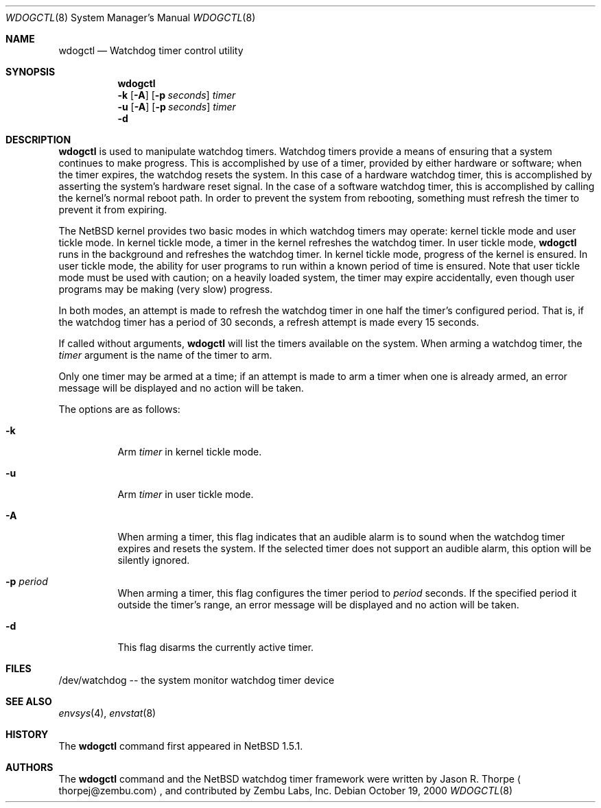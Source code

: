 .\"	$NetBSD: wdogctl.8,v 1.4 2001/11/16 11:27:09 wiz Exp $
.\"
.\" Copyright (c) 2000 Zembu Labs, Inc.
.\" All rights reserved.
.\"
.\" Author: Jason R. Thorpe <thorpej@zembu.com>
.\"
.\" Redistribution and use in source and binary forms, with or without
.\" modification, are permitted provided that the following conditions
.\" are met:
.\" 1. Redistributions of source code must retain the above copyright
.\"    notice, this list of conditions and the following disclaimer.
.\" 2. Redistributions in binary form must reproduce the above copyright
.\"    notice, this list of conditions and the following disclaimer in the
.\"    documentation and/or other materials provided with the distribution.
.\" 3. All advertising materials mentioning features or use of this software
.\"    must display the following acknowledgement:
.\"	This product includes software developed by Zembu Labs, Inc.
.\" 4. Neither the name of Zembu Labs nor the names of its employees may
.\"    be used to endorse or promote products derived from this software
.\"    without specific prior written permission.
.\"
.\" THIS SOFTWARE IS PROVIDED BY ZEMBU LABS, INC. ``AS IS'' AND ANY EXPRESS
.\" OR IMPLIED WARRANTIES, INCLUDING, BUT NOT LIMITED TO, THE IMPLIED WAR-
.\" RANTIES OF MERCHANTABILITY AND FITNESS FOR A PARTICULAR PURPOSE ARE DIS-
.\" CLAIMED.  IN NO EVENT SHALL ZEMBU LABS BE LIABLE FOR ANY DIRECT, INDIRECT,
.\" INCIDENTAL, SPECIAL, EXEMPLARY, OR CONSEQUENTIAL DAMAGES (INCLUDING, BUT
.\" NOT LIMITED TO, PROCUREMENT OF SUBSTITUTE GOODS OR SERVICES; LOSS OF USE,
.\" DATA, OR PROFITS; OR BUSINESS INTERRUPTION) HOWEVER CAUSED AND ON ANY
.\" THEORY OF LIABILITY, WHETHER IN CONTRACT, STRICT LIABILITY, OR TORT
.\" (INCLUDING NEGLIGENCE OR OTHERWISE) ARISING IN ANY WAY OUT OF THE USE OF
.\" THIS SOFTWARE, EVEN IF ADVISED OF THE POSSIBILITY OF SUCH DAMAGE.
.\"
.Dd October 19, 2000
.Dt WDOGCTL 8
.Os
.Sh NAME
.Nm wdogctl
.Nd Watchdog timer control utility
.Sh SYNOPSIS
.Nm
.Nm ""
.Fl k
.Op Fl A
.Op Fl p Ar seconds
.Ar timer
.Nm ""
.Fl u
.Op Fl A
.Op Fl p Ar seconds
.Ar timer
.Nm ""
.Fl d
.Sh DESCRIPTION
.Nm
is used to manipulate watchdog timers.  Watchdog timers provide a
means of ensuring that a system continues to make progress.  This
is accomplished by use of a timer, provided by either hardware or
software; when the timer expires, the watchdog resets the system.
In this case of a hardware watchdog timer, this is accomplished by
asserting the system's hardware reset signal.  In the case of a
software watchdog timer, this is accomplished by calling the kernel's
normal reboot path.  In order to prevent the system from rebooting,
something must refresh the timer to prevent it from expiring.
.Pp
The
.Nx
kernel provides two basic modes in which watchdog timers may
operate: kernel tickle mode and user tickle mode.  In kernel
tickle mode, a timer in the kernel refreshes the watchdog timer.
In user tickle mode,
.Nm
runs in the background and refreshes the watchdog timer.  In
kernel tickle mode, progress of the kernel is ensured.  In user
tickle mode, the ability for user programs to run within a known
period of time is ensured.  Note that user tickle mode must be
used with caution; on a heavily loaded system, the timer may
expire accidentally, even though user programs may be making
(very slow) progress.
.Pp
In both modes, an attempt is made to refresh the watchdog timer
in one half the timer's configured period.  That is, if the
watchdog timer has a period of 30 seconds, a refresh attempt
is made every 15 seconds.
.Pp
If called without arguments,
.Nm
will list the timers available on the system.  When arming a
watchdog timer, the
.Ar timer
argument is the name of the timer to arm.
.Pp
Only one timer may be armed at a time; if an attempt is made
to arm a timer when one is already armed, an error message
will be displayed and no action will be taken.
.Pp
The options are as follows:
.Bl -tag -width indent
.It Fl k
Arm
.Ar timer
in kernel tickle mode.
.It Fl u
Arm
.Ar timer
in user tickle mode.
.It Fl A
When arming a timer, this flag indicates that an audible alarm is
to sound when the watchdog timer expires and resets the system.
If the selected timer does not support an audible alarm, this
option will be silently ignored.
.It Fl p Ar period
When arming a timer, this flag configures the timer period to
.Ar period
seconds.  If the specified period it outside the timer's
range, an error message will be displayed and no action will
be taken.
.It Fl d
This flag disarms the currently active timer.
.El
.Sh FILES
/dev/watchdog -- the system monitor watchdog timer device
.Sh SEE ALSO
.Xr envsys 4 ,
.Xr envstat 8
.Sh HISTORY
The
.Nm
command first appeared in
.Nx 1.5.1 .
.Sh AUTHORS
The
.Nm
command and the
.Nx
watchdog timer framework were written by
.An Jason R. Thorpe
.Aq thorpej@zembu.com ,
and contributed by Zembu Labs, Inc.
